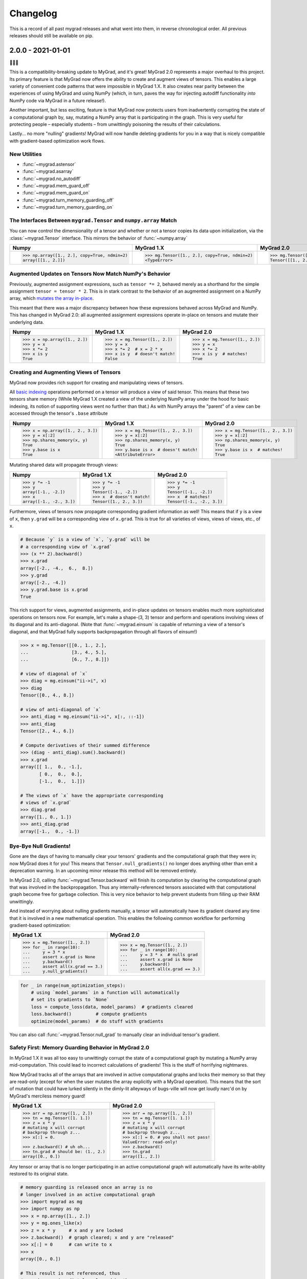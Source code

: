 =========
Changelog
=========

This is a record of all past mygrad releases and what went into them,
in reverse chronological order. All previous releases should still be available
on pip.

.. _v2.0.0:

------------------
2.0.0 - 2021-01-01
------------------

🎉🎉🎉

This is a compatibility-breaking update to MyGrad, and it's great!
MyGrad 2.0 represents a major overhaul to this project.
Its primary feature is that MyGrad now offers the ability to create and augment views of
tensors.
This enables a large variety of convenient code patterns that were impossible in MyGrad 1.X.
It also creates near parity between the experiences of using MyGrad and using NumPy
(which, in turn, paves the way for injecting autodiff functionality *into* NumPy code via MyGrad in
a future release!).

Another important, but less exciting, feature is that MyGrad now protects users from inadvertently
corrupting the state of a computational graph by, say, mutating a NumPy array that is participating in
the graph.
This is very useful for protecting people – especially students – from unwittingly poisoning the results
of their calculations.

Lastly... no more "nulling" gradients! MyGrad will now handle deleting gradients for you in a way that
is nicely compatible with gradient-based optimization work flows.

New Utilities
-------------

- :func:`~mygrad.astensor`
- :func:`~mygrad.asarray`
- :func:`~mygrad.no_autodiff`
- :func:`~mygrad.mem_guard_off`
- :func:`~mygrad.mem_guard_on`
- :func:`~mygrad.turn_memory_guarding_off`
- :func:`~mygrad.turn_memory_guarding_on`



The Interfaces Between ``mygrad.Tensor`` and ``numpy.array`` Match
------------------------------------------------------------------

You can now control the dimensionality of a tensor and whether or not a tensor copies its data upon initialization, via the
:class:`~mygrad.Tensor` interface. This mirrors the behavior of :func:`~numpy.array`

+-------------------------------------------------------+-------------------------------------------------------+-------------------------------------------------+
| Numpy                                                 | MyGrad 1.X                                            | MyGrad 2.0                                      |
+=======================================================+=======================================================+=================================================+
| .. code:: python                                      | .. code:: python                                      | .. code:: python                                |
|                                                       |                                                       |                                                 |
|    >>> np.array([1., 2.], copy=True, ndmin=2)         |    >>> mg.Tensor([1., 2.], copy=True, ndmin=2)        |    >>> mg.Tensor([1., 2.], copy=True, ndmin=2)  |
|    array([[1., 2.]])                                  |    <TypeError>                                        |    Tensor([[1., 2.]])                           |
+-------------------------------------------------------+-------------------------------------------------------+-------------------------------------------------+


Augmented Updates on Tensors Now Match NumPy's Behavior
-------------------------------------------------------

Previously, augmented assignment expressions, such as ``tensor *= 2``, behaved merely
as a shorthand for the simple assignment ``tensor = tensor * 2``.
This is in stark contrast to the behavior of an augmented assignment on a NumPy array, which
`mutates the array in-place <https://www.pythonlikeyoumeanit.com/Module3_IntroducingNumpy/BasicIndexing.html#Augmented-Assignments>`_.

This meant that there was a major discrepancy between how these expressions behaved across MyGrad and
NumPy.
This has changed in MyGrad 2.0: all augmented assignment expressions operate in-place on tensors and
mutate their underlying data.

+-----------------------------------+-----------------------------------+-----------------------------------+
| Numpy                             | MyGrad 1.X                        | MyGrad 2.0                        |
+===================================+===================================+===================================+
| .. code:: python                  | .. code:: python                  | .. code:: python                  |
|                                   |                                   |                                   |
|    >>> x = np.array([1., 2.])     |    >>> x = mg.Tensor([1., 2.])    |    >>> x = mg.Tensor([1., 2.])    |
|    >>> y = x                      |    >>> y = x                      |    >>> y = x                      |
|    >>> x *= 2                     |    >>> x *= 2  # x = 2 * x        |    >>> x *= 2                     |
|    >>> x is y                     |    >>> x is y  # doesn't match!   |    >>> x is y  # matches!         |
|    True                           |    False                          |    True                           |
+-----------------------------------+-----------------------------------+-----------------------------------+



Creating and Augmenting Views of Tensors
----------------------------------------

MyGrad now provides rich support for creating and manipulating views of tensors.

All `basic indexing <https://www.pythonlikeyoumeanit.com/Module3_IntroducingNumpy/BasicIndexing.html#>`_ operations
performed on a tensor will produce a view of said tensor.
This means that these two tensors share memory
(While MyGrad 1.X created a view of the underlying NumPy array under the hood for basic indexing, its notion
of supporting views went no further than that.)
As with NumPy arrays the "parent" of a view can be accessed through the tensor's ``.base``
attribute

+-----------------------------------+-------------------------------------+-----------------------------------+
| Numpy                             | MyGrad 1.X                          | MyGrad 2.0                        |
+===================================+=====================================+===================================+
| .. code:: python                  | .. code:: python                    | .. code:: python                  |
|                                   |                                     |                                   |
|    >>> x = np.array([1., 2., 3.]) |    >>> x = mg.Tensor([1., 2., 3.])  |    >>> x = mg.Tensor([1., 2., 3.])|
|    >>> y = x[:2]                  |    >>> y = x[:2]                    |    >>> y = x[:2]                  |
|    >>> np.shares_memory(x, y)     |    >>> np.shares_memory(x, y)       |    >>> np.shares_memory(x, y)     |
|    True                           |    True                             |    True                           |
|    >>> y.base is x                |    >>> y.base is x  # doesn't match!|    >>> y.base is x  # matches!    |
|    True                           |    <AttributeError>                 |    True                           |
+-----------------------------------+-------------------------------------+-----------------------------------+


Mutating shared data will propagate through views:


+-----------------------------------+-------------------------------------+------------------------------------+
| Numpy                             | MyGrad 1.X                          | MyGrad 2.0                         |
+===================================+=====================================+====================================+
| .. code:: python                  | .. code:: python                    | .. code:: python                   |
|                                   |                                     |                                    |
|    >>> y *= -1                    |    >>> y *= -1                      |    >>> y *= -1                     |
|    >>> y                          |    >>> y                            |    >>> y                           |
|    array([-1., -2.])              |    Tensor([-1., -2.])               |    Tensor([-1., -2.])              |
|    >>> x                          |    >>> x  # doesn't match!          |    >>> x  # matches!               |
|    array([-1., -2., 3.])          |    Tensor([1., 2., 3.])             |    Tensor([-1., -2., 3.])          |
+-----------------------------------+-------------------------------------+------------------------------------+


Furthermore, views of tensors now propagate corresponding gradient information as well!
This means that if ``y`` is a view of ``x``, then ``y.grad`` will be a corresponding view of ``x.grad``.
This is true for all varieties of views, views of views, etc., of ``x``.

.. code-block:: python

   # Because `y` is a view of `x`, `y.grad` will be
   # a corresponding view of `x.grad`
   >>> (x ** 2).backward()
   >>> x.grad
   array([-2., -4.,  6.,  8.])
   >>> y.grad
   array([-2., -4.])
   >>> y.grad.base is x.grad
   True

This rich support for views, augmented assignments, and in-place updates on tensors enables much more sophisticated
operations on tensors now.
For example, let's make a shape-(3, 3) tensor and perform and operations involving views of its diagonal and
its anti-diagonal. (Note that :func:`~mygrad.einsum` is capable of returning a view of a tensor's diagonal,
and that  MyGrad fully supports backpropagation through all flavors of einsum!)

.. code-block:: python

   >>> x = mg.Tensor([[0., 1., 2.],
   ...                [3., 4., 5.],
   ...                [6., 7., 8.]])

   # view of diagonal of `x`
   >>> diag = mg.einsum("ii->i", x)
   >>> diag
   Tensor([0., 4., 8.])

   # view of anti-diagonal of `x`
   >>> anti_diag = mg.einsum("ii->i", x[:, ::-1])
   >>> anti_diag
   Tensor([2., 4., 6.])

   # Compute derivatives of their summed difference
   >>> (diag - anti_diag).sum().backward()
   >>> x.grad
   array([[ 1.,  0., -1.],
          [ 0.,  0.,  0.],
          [-1.,  0.,  1.]])

   # The views of `x` have the appropriate corresponding
   # views of `x.grad`
   >>> diag.grad
   array([1., 0., 1.])
   >>> anti_diag.grad
   array([-1.,  0., -1.])


Bye-Bye Null Gradients!
-----------------------

Gone are the days of having to manually clear your tensors' gradients and the computational graph that they were
in; now MyGrad does it for you!
This means that ``Tensor.null_gradients()`` no longer does anything other than emit a deprecation warning.
In an upcoming minor release this method will be removed entirely.

In MyGrad 2.0, calling :func:`~mygrad.Tensor.backward` will finish its computation by clearing the computational graph that was involved
in the backpropagation.
Thus any internally-referenced tensors associated with that computational graph become free for garbage collection.
This is very nice behavior to help prevent students from filling up their RAM unwittingly.

And instead of worrying about nulling gradients manually, a tensor will automatically have its gradient cleared any time that it is
involved in a new mathematical operation.
This enables the following common workflow for performing gradient-based optimization:


+-------------------------------------+-------------------------------------+
| MyGrad 1.X                          | MyGrad 2.0                          |
+=====================================+=====================================+
| .. code:: python                    | .. code:: python                    |
|                                     |                                     |
|    >>> x = mg.Tensor([1., 2.])      |    >>> x = mg.Tensor([1., 2.])      |
|    >>> for _ in range(10):          |    >>> for _ in range(10):          |
|    ...     y = 3 * x                |    ...     y = 3 * x  # nulls grad  |
|    ...     assert x.grad is None    |    ...     assert x.grad is None    |
|    ...     y.backward()             |    ...     y.backward()             |
|    ...     assert all(x.grad == 3.) |    ...     assert all(x.grad == 3.) |
|    ...     y.null_gradients()       |                                     |
+-------------------------------------+-------------------------------------+


.. code-block:: python

   for _ in range(num_optimization_steps):
       # using `model_params` in a function will automatically
       # set its gradients to `None`
       loss = compute_loss(data, model_params)  # gradients cleared
       loss.backward()         # compute gradients
       optimize(model_params)  # do stuff with gradients


You can also call :func:`~mygrad.Tensor.null_grad` to manually clear an individual tensor's gradient.



Safety First: Memory Guarding Behavior in MyGrad 2.0
----------------------------------------------------

In MyGrad 1.X it was all too easy to unwittingly corrupt the state of a computational graph by mutating
a NumPy array mid-computation.
This could lead to incorrect calculations of gradients! This is the stuff of horrifying nightmares.

Now MyGrad tracks all of the arrays that are involved in active computational graphs and locks their memory
so that they are read-only (except for when the user mutates the array explicitly with a MyGrad operation).
This means that the sort of mutation that could have lurked silently in the dimly-lit alleyways of bugs-ville will
now get loudly narc'd on by MyGrad's merciless memory guard!


+---------------------------------------------+---------------------------------------+
| MyGrad 1.X                                  | MyGrad 2.0                            |
+=============================================+=======================================+
| .. code:: python                            | .. code:: python                      |
|                                             |                                       |
|    >>> arr = np.array([1., 2.])             |    >>> arr = np.array([1., 2.])       |
|    >>> tn = mg.Tensor([1. 1.])              |    >>> tn = mg.Tensor([1. 1.])        |
|    >>> z = x * y                            |    >>> z = x * y                      |
|    # mutating x will corrupt                |    # mutating x will corrupt          |
|    # backprop through z...                  |    # backprop through z...            |
|    >>> x[:] = 0.                            |    >>> x[:] = 0. # you shall not pass!|
|                                             |    ValueError: read-only!             |
|    >>> z.backward() # uh oh...              |    >>> z.backward()                   |
|    >>> tn.grad # should be: (1., 2.)        |    >>> tn.grad                        |
|    array([0., 0.])                          |    array([1., 2.])                    |
+---------------------------------------------+---------------------------------------+

Any tensor or array that is no longer participating in an active computational graph will automatically
have its write-ability restored to its original state.

.. code-block:: python

   # memory guarding is released once an array is no
   # longer involved in an active computational graph
   >>> import mygrad as mg
   >>> import numpy as np
   >>> x = np.array([1., 2.])
   >>> y = mg.ones_like(x)
   >>> z = x * y     # x and y are locked
   >>> z.backward()  # graph cleared; x and y are "released"
   >>> x[:] = 0      # can write to x
   >>> x
   array([0., 0.])

   # This result is not referenced, thus
   # x and y are immediately released by the
   # memory-guard; no graph-clearing is needed
   >>> x * y
   Tensor([0., 0.])
   >>> x[:] = 1.



But with great responsibility comes great ...uhh... slowness? This memory-guarding feature can lead to slowdowns
of **up to 50% for computations involving many small tensors**
(It used to be **a lot** worse... like 5x worse. I worked really hard to speed it up! I promise!).
That being said, computations involving beefy tensors (e.g. standard neural networks) will not be significantly
affected by the overhead associated with the memory guard.
Please refer to :ref:`performance-tips` for responsible ways to disable this memory-guarding mechanism.

Speaking of optimizations...


Disabling Automatic Differentiation
-----------------------------------

Sometimes you want to use your MyGrad code to do calculations, but you don't actually need to compute
any derivatives.
A common example of this is evaluating the test-time performance of a machine learning model that you are
in the process of optimizing – you don't actually need to perform backpropagation when you are processing
the test data.

In these circumstances, you can greatly reduce the overhead cost associated with building a computational
graph by using the :func:`~mygrad.no_autodiff` decorator / context manager. See the linked documentation
for extensive examples of its usage.

.. code-block:: python

   # demonstrating mygrad in no-autodiff mode
   >>> import mygrad as mg
   >>> x = mg.Tensor([1., 2., 3., 4.])
   >>> with mg.no_autodiff:
   ...     y = x ** 2  # operation not tracked
   >>> y.backward()
   >>> y.grad, x.grad  # x is not "connected" to y
   (array([1., 1., 1.]), None)

For computations involving many small tensors, this can produce **up to a 3x speedup**! So make sure you
make keen use of this when you don't actually need to perform autodiff.


Remove Scalar-Only Conditions on Backpropagation
------------------------------------------------

Previously, one could only invoke backpropagation from a non-scalar tensor only if that tensor was
the culmination of operations that preserved a one-to-one mapping between the elements of an upstream
tensor with its downstream neighbor. This ensured that ``tensor.grad`` would always be the same shape as
``tensor``, and not represent a higher-dimensional tensor.

Now calling ``tensor.backward()`` from a non-scalar tensor will behave as if the tensor was summed prior
to invoking backpropagation. This is simple, easy-to-understand behavior, which ensures that ``tensor.grad``
can always be interpreted as an array of scalar-valued derivatives.

+---------------------------------------------+---------------------------------------+
| MyGrad 1.X                                  | MyGrad 2.0                            |
+=============================================+=======================================+
| .. code:: python                            | .. code:: python                      |
|                                             |                                       |
|    >>> t1 = mg.Tensor([[1., 2.],            |    >>> t1 = mg.Tensor([[1., 2.],      |
|    ...                 [0., -1]])           |    ...                 [0., -1]])     |
|    >>> t2 = mg.Tensor([[0., 1.],            |    >>> t2 = mg.Tensor([[0., 1.],      |
|    ...                 [3., -1]])           |    ...                 [3., -1]])     |
|    >>> z = t1 @ t2                          |    >>> z = t1 @ t2                    |
|    >>> z.backward()                         |    >>> z.backward()                   |
|    <InvalidBackprop: Scalar-only>           |    >>> t1.grad                        |
|                                             |    array([[1., 2.],                   |
|                                             |           [1., 2.]])                  |
+---------------------------------------------+---------------------------------------+


Is This Code Well-Tested?
-------------------------

Yes! I consider MyGrad's test suite to be the most important part of the library. It is
the only reason why I feel comfortable releasing this code for students, teachers, and others to use.
I leverage thorough `property-based testing <https://increment.com/testing/in-praise-of-property-based-testing/>`_ using the `Hypothesis library <https://hypothesis.readthedocs.io/en/latest/>`_
to exercise this code as rigorously as I can manage. These tests `even found bugs in NumPy <https://github.com/numpy/numpy/issues/10930>`_!


Special Thanks
--------------

Special thanks to Alex Silverstein, Zac Dodds, and Petar Griggs for all of the fruitful discussions, ideas, and influence that you provided
throughout this major update.

.. _v1.9.0:

------------------
1.9.0 - 2020-08-28
------------------

The most significant aspect of this release is the implementation of ``Tensor.__array__``, which enables a huge amount
of cross-compatibility with numpy utilities (`#288 <https://github.com/rsokl/MyGrad/pull/288>`_). Note that any previous
reliance of a numpy function to produce an array of tensor-scalars will likely produce a standard numpy array instead.

Improvements:

- ``x**1`` and ``x**2`` are now special-cased in order to make these common operations more efficient (`#266 <https://github.com/rsokl/MyGrad/pull/266>`_)
- The derivative of :func:`~mygrad.nnet.losses.focal_loss` was refactored to handle special edge-cases and the tests for focal loss were improved to exercise these edge cases (`#269 <https://github.com/rsokl/MyGrad/pull/269>`_)
- Various improvements to the tests (`#271 <https://github.com/rsokl/MyGrad/pull/271>`_, `#277 <https://github.com/rsokl/MyGrad/pull/277>`_, `#290 <https://github.com/rsokl/MyGrad/pull/290>`_, `#284 <https://github.com/rsokl/MyGrad/pull/284>`_, `#289 <https://github.com/rsokl/MyGrad/pull/289>`_, `#282 <https://github.com/rsokl/MyGrad/pull/282>`_, `#292 <https://github.com/rsokl/MyGrad/pull/292>`_, `#293 <https://github.com/rsokl/MyGrad/pull/293>`_)
- The internal mechanism for tracking tensors in computational graph now depends on hashing tensor-IDs instead of hashing tensors directly. The fact that tensors could be hashed was due to the fact that its equality specialty methods were being monkey-patched (`#276 <https://github.com/rsokl/MyGrad/pull/276>`_)
- :func:`~mygrad.nnet.activations.softmax` and :func:`~mygrad.nnet.activations.logsoftmax` both expose ``axis`` arguments (`#268 <https://github.com/rsokl/MyGrad/pull/268>`_)

Bug fixes:

-  `0D tensors could not be indexed into <https://github.com/rsokl/MyGrad/issues/272>`_ – e.g. to insert a newaxis (`#273 <https://github.com/rsokl/MyGrad/pull/273>`_)
- There was a potential numerical instability in :func:`mygrad.nnet.layers.batchnorm` (`#285 <https://github.com/rsokl/MyGrad/pull/285>`_)
- The ``dtype`` argument in ``Tensor.__init__`` was ignored when the array-like argument, x, was another Tensor-instance (`#294 <https://github.com/rsokl/MyGrad/pull/294>`_)

New features:

- ``Tensor.__array__`` now exposes the tensor's underlying numpy array – this enables a huge amount of cross-compatibility with numpy utilities (`#288 <https://github.com/rsokl/MyGrad/pull/288>`_)
- Adds :func:`~mygrad.asarray` (`#279 <https://github.com/rsokl/MyGrad/pull/279>`_)
- Adds :func:`~mygrad.astensor` (`#294 <https://github.com/rsokl/MyGrad/pull/294>`_)


.. _v1.8.1:

------------------
1.8.1 - 2020-07-28
------------------

This is an `internal change <https://github.com/rsokl/MyGrad/pull/265>`_ to the backprop
mechanism for ``Tensor.__getitem__``, which produces considerable speedups (2x-4x) for backprop
through basic indexing and boolean indexing. Thanks to Petar Griggs for finding this.


.. _v1.8.0:

------------------
1.8.0 - 2020-07-25
------------------

New features:

- Adds :func:`~mygrad.any` and :func:`~mygrad.Tensor.any`
- Adds :func:`~mygrad.random.rand`
- Adds :func:`~mygrad.random.randint`
- Adds :func:`~mygrad.random.randn`
- Adds :func:`~mygrad.random.random`
- Adds :func:`~mygrad.random.random_integers`
- Adds :func:`~mygrad.random.random_sample`
- Adds :func:`~mygrad.random.ranf`
- Adds :func:`~mygrad.random.sample`
- Adds :func:`~mygrad.random.seed`

Thanks to Darshan Krishnaswamy and Sam Carpenter for adding this functionality!

Fixes a bug in the GRU layer where mixed floating point precision dtypes between data and weights raised an error.
Thanks to Petar Griggs for the fix!

.. _v1.7.1:

------------------
1.7.1 - 2020-07-11
------------------

Fixes a bug in :func:`~mygrad.nnet.losses.negative_log_likelihood`, where setting ``constant=True`` had no effect.


.. _v1.7.0:

------------------
1.7.0 - 2020-07-11
------------------

This release continues the process of integrating functions from `mynn <https://github.com/davidmascharka/MyNN>`_.

New features:

- Adds :func:`~mygrad.nnet.initializers.glorot_normal`
- Adds :func:`~mygrad.nnet.initializers.glorot_uniform`
- Adds :func:`~mygrad.nnet.initializers.he_normal`
- Adds :func:`~mygrad.nnet.initializers.he_uniform`
- Adds :func:`~mygrad.nnet.initializers.normal`
- Adds :func:`~mygrad.nnet.initializers.uniform`
- Adds :func:`~mygrad.nnet.losses.focal_loss`
- Adds :func:`~mygrad.nnet.losses.negative_log_likelihood`

Big thanks to David Mascharka!

Improvements:

The interfaces to :func:`~mygrad.reshape` and :func:`~mygrad.Tensor.reshape` were adjusted to match exactly the interfaces to their NumPy counterparts.
I.e. :func:`~mygrad.reshape` now requires ``newshape`` to be a sequence, whereas :func:`~mygrad.Tensor.reshape` can accept an unpacked sequence for its
``newshape``.

:func:`~mygrad.Tensor.shape` is now settable - triggering an in-place reshape of a tensor, matching the corresponding behavior in NumPy.

Internal changes:

The logic for writing an in-place operation has been consolidated into a convenient wrapper: :func:`~mygrad.Tensor._in_place_op`.


.. _v1.6.0:

------------------
1.6.0 - 2020-06-21
------------------

New features:

- Adds :func:`~mygrad.nnet.activations.elu`
- Adds :func:`~mygrad.nnet.activations.glu`
- Adds :func:`~mygrad.nnet.activations.leaky_relu`
- Adds :func:`~mygrad.nnet.activations.selu`
- Adds :func:`~mygrad.nnet.activations.soft_sign`

Big thanks to David Mascharka!


.. _v1.5.0:

-------------------
1.5.0 - 2020-02-16
-------------------

New features:

- Adds :func:`~mygrad.Tensor.astype` method.
- Adds :func:`~mygrad.nnet.activations.hard_tanh`
- ``y_true`` can now be passed as a ``Tensor`` to :func:`~mygrad.nnet.losses.softmax_crossentropy`


This update also includes various improvements to the library's test suite.

.. _v1.4.1:

-------------------
1.4.1 - 2020-01-09
-------------------

This release performs an internal refactor in the ``nnet`` module of the library, as well as
an analogous refactor in the test suite. This also fixes a docstring in the ``multiclass_hinge``
loss to properly show a description in the readthedocs page.

.. _v1.4.0:

-------------------
1.4.0 - 2019-12-19
-------------------

This release adds the :func:`~mygrad.repeat` operation. It also includes some minor
improvements to mygrad's test suite.


.. _v1.3.0:

-------------------
1.3.0 - 2019-11-30
-------------------

This release adds :func:`~mygrad.clip` and :func:`~mygrad.where`.

It also includes a major fix to the graph-traversal mechanism for null-gradients and clear-graph,
eliminating an exponentially-scaling runtime.

``+x`` will now invoke ``mygrad.positive``, mirroring the numpy behavior

There are improvements to user-facing error messages and input validation in addition to major
improvements to mygrad's test suite. There is now a 100% line-coverage gate in mygrad's CI system.


.. _v1.2.0:

-------------------
1.2.0 - 2019-08-03
-------------------

We're finally keeping a formal changelog!

This release makes substantial improvements to MyGrad's error-checking and handling, in order to make much simpler the process of debugging issues with buggy custom operations. Specifically, :func:`~mygrad.operation_base.Operation.backward` now checks for an invalid-gradients on each call of :func:`~mygrad.operation_base.Operation.backward_var`, and raises a descriptive error message.

``mygrad.errors`` was introduced to provide descriptive, MyGrad-specific exceptions. For example, we no longer raise bare exceptions for scenarios like invalid backprop through a scalar-only graph; rather, we now raise a descriptive ``InvalidBackprop`` exception.

MyGrad's testing framework received wide-ranging improvements, yielding complete test coverage and fewer flaky tests. Coverage checks were added to the project's CI process.

:func:`~mygrad.maximum` and :func:`~mygrad.minimum` were patched to permit backpropagation through scalar inputs.

Internal implementation details of :func:`~mygrad.einsum` were adjusted to remove redundant code in its backpropagation machinery.

:func:`~mygrad.Tensor.null_gradients` was refactored to ensure that only a single traversal of the computational graph is performed to null all of the tensors' gradients. Furthermore, `Tensor.null_gradients(clear_graph=True)` now only performs a single graph traversal, instead of two.

In keeping with NumPy's behavior, performing `+x` (where `x` is a mygrad-tensor) no longer returns a reference of `x`, but returns `mygrad.positive(x)`.

Backpropagation through :func:`~mygrad.max` and :func:`~mygrad.min` now works for 0D tensors.

Input validation was added to :func:`mygrad.nnet.layers.utils.sliding_window_view`.

Fixed backpropagation through basic indexing, `x[ind] = b`, in which broadcasting occurred and `b` possess "excess" leading singleton dimensions.

